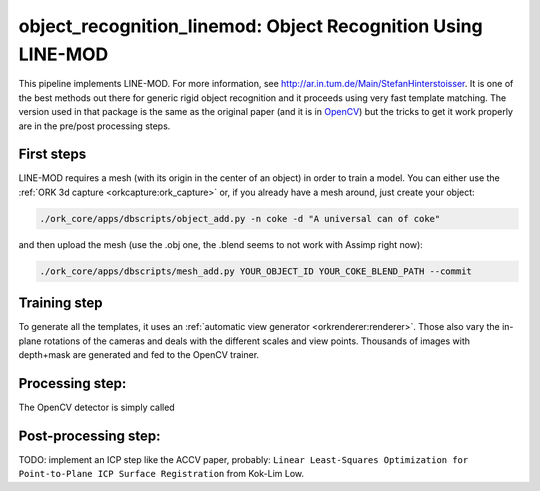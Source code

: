 .. _line_mod:

object_recognition_linemod: Object Recognition Using LINE-MOD
#############################################################

This pipeline implements LINE-MOD. For more information, see http://ar.in.tum.de/Main/StefanHinterstoisser. It is one of
the best methods out there for generic rigid object recognition and it proceeds using very fast template matching. The
version used in that package is the same as the original paper (and it is in `OpenCV <http://opencv.org/>`_) but the
tricks to get it work properly are in the pre/post processing steps.

First steps
***********

LINE-MOD requires a mesh (with its origin in the center of an object) in order to train a model. You can either use the :ref:`ORK 3d capture <orkcapture:ork_capture>` or,
if you already have a mesh around, just create your object:

.. code-block:: sh

   ./ork_core/apps/dbscripts/object_add.py -n coke -d "A universal can of coke"

and then upload the mesh (use the .obj one, the .blend seems to not work with Assimp right now):

.. code-block:: sh

   ./ork_core/apps/dbscripts/mesh_add.py YOUR_OBJECT_ID YOUR_COKE_BLEND_PATH --commit

Training step
*************

To generate all the templates, it uses an :ref:`automatic view generator <orkrenderer:renderer>`. Those also vary the
in-plane rotations of the cameras and deals with the different scales and view points. Thousands of images with
depth+mask are generated and fed to the OpenCV trainer.


Processing step:
****************

The OpenCV detector is simply called

Post-processing step:
*********************

TODO: implement an ICP step like the ACCV paper, probably:
``Linear Least-Squares Optimization for Point-to-Plane ICP Surface Registration`` from Kok-Lim Low.
